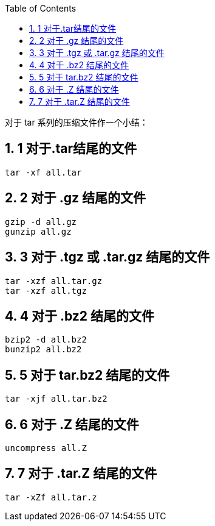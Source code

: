 :sectnums: 2
:sectnumlevels: 3
:doctype: article
:toclevels: 3
:toc:

对于 tar 系列的压缩文件作一个小结：

== 1  对于.tar结尾的文件

[source]
----
tar -xf all.tar
----

== 2  对于 .gz 结尾的文件

[source]
----
gzip -d all.gz
gunzip all.gz
----

== 3 对于 .tgz 或 .tar.gz 结尾的文件

[source]
----
tar -xzf all.tar.gz
tar -xzf all.tgz
----

== 4  对于 .bz2 结尾的文件

[source]
----
bzip2 -d all.bz2
bunzip2 all.bz2
----

== 5  对于 tar.bz2 结尾的文件

[source]
----
tar -xjf all.tar.bz2
----

== 6  对于 .Z 结尾的文件

[source]
----
uncompress all.Z
----

== 7  对于 .tar.Z 结尾的文件

[source]
----
tar -xZf all.tar.z
----